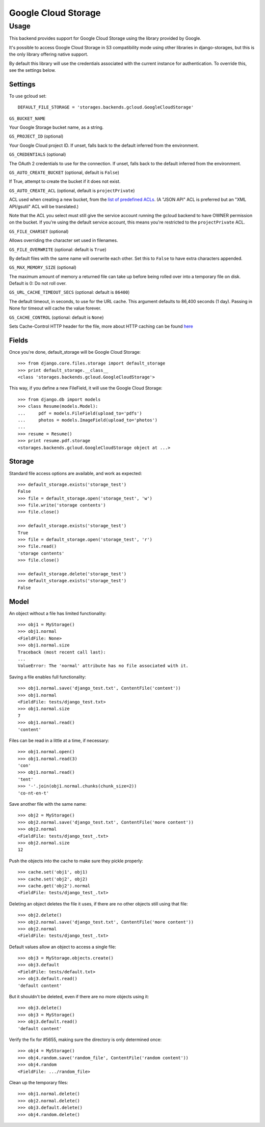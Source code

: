 Google Cloud Storage
====================

Usage
*****

This backend provides support for Google Cloud Storage using the
library provided by Google.

It's possible to access Google Cloud Storage in S3 compatibility mode
using other libraries in django-storages, but this is the only library
offering native support.

By default this library will use the credentials associated with the
current instance for authentication. To override this, see the
settings below.


Settings
--------

To use gcloud set::

    DEFAULT_FILE_STORAGE = 'storages.backends.gcloud.GoogleCloudStorage'

``GS_BUCKET_NAME``

Your Google Storage bucket name, as a string.

``GS_PROJECT_ID`` (optional)

Your Google Cloud project ID. If unset, falls back to the default
inferred from the environment.

``GS_CREDENTIALS`` (optional)

The OAuth 2 credentials to use for the connection. If unset, falls
back to the default inferred from the environment.

``GS_AUTO_CREATE_BUCKET`` (optional, default is ``False``)

If True, attempt to create the bucket if it does not exist.

``GS_AUTO_CREATE_ACL`` (optional, default is ``projectPrivate``)

ACL used when creating a new bucket, from the
`list of predefined ACLs <https://cloud.google.com/storage/docs/access-control/lists#predefined-acl>`_.
(A "JSON API" ACL is preferred but an "XML API/gsutil" ACL will be
translated.)

Note that the ACL you select must still give the service account
running the gcloud backend to have OWNER permission on the bucket. If
you're using the default service account, this means you're restricted
to the ``projectPrivate`` ACL.

``GS_FILE_CHARSET`` (optional)

Allows overriding the character set used in filenames.

``GS_FILE_OVERWRITE`` (optional: default is ``True``)

By default files with the same name will overwrite each other. Set this to ``False`` to have extra characters appended.

``GS_MAX_MEMORY_SIZE`` (optional)

The maximum amount of memory a returned file can take up before being
rolled over into a temporary file on disk. Default is 0: Do not roll over.

``GS_URL_CACHE_TIMEOUT_SECS`` (optional: default is ``86400``)

The default timeout, in seconds, to use for the URL cache. This argument
defaults to 86,400 seconds (1 day). Passing in None for timeout will cache the
value forever.

``GS_CACHE_CONTROL`` (optional: default is ``None``)

Sets Cache-Control HTTP header for the file, more about HTTP caching can be found `here <https://developers.google.com/web/fundamentals/performance/optimizing-content-efficiency/http-caching#cache-control>`_

Fields
------

Once you're done, default_storage will be Google Cloud Storage::

    >>> from django.core.files.storage import default_storage
    >>> print default_storage.__class__
    <class 'storages.backends.gcloud.GoogleCloudStorage'>

This way, if you define a new FileField, it will use the Google Cloud Storage::

    >>> from django.db import models
    >>> class Resume(models.Model):
    ...     pdf = models.FileField(upload_to='pdfs')
    ...     photos = models.ImageField(upload_to='photos')
    ...
    >>> resume = Resume()
    >>> print resume.pdf.storage
    <storages.backends.gcloud.GoogleCloudStorage object at ...>

Storage
-------

Standard file access options are available, and work as expected::

    >>> default_storage.exists('storage_test')
    False
    >>> file = default_storage.open('storage_test', 'w')
    >>> file.write('storage contents')
    >>> file.close()

    >>> default_storage.exists('storage_test')
    True
    >>> file = default_storage.open('storage_test', 'r')
    >>> file.read()
    'storage contents'
    >>> file.close()

    >>> default_storage.delete('storage_test')
    >>> default_storage.exists('storage_test')
    False

Model
-----

An object without a file has limited functionality::

    >>> obj1 = MyStorage()
    >>> obj1.normal
    <FieldFile: None>
    >>> obj1.normal.size
    Traceback (most recent call last):
    ...
    ValueError: The 'normal' attribute has no file associated with it.

Saving a file enables full functionality::

    >>> obj1.normal.save('django_test.txt', ContentFile('content'))
    >>> obj1.normal
    <FieldFile: tests/django_test.txt>
    >>> obj1.normal.size
    7
    >>> obj1.normal.read()
    'content'

Files can be read in a little at a time, if necessary::

    >>> obj1.normal.open()
    >>> obj1.normal.read(3)
    'con'
    >>> obj1.normal.read()
    'tent'
    >>> '-'.join(obj1.normal.chunks(chunk_size=2))
    'co-nt-en-t'

Save another file with the same name::

    >>> obj2 = MyStorage()
    >>> obj2.normal.save('django_test.txt', ContentFile('more content'))
    >>> obj2.normal
    <FieldFile: tests/django_test_.txt>
    >>> obj2.normal.size
    12

Push the objects into the cache to make sure they pickle properly::

    >>> cache.set('obj1', obj1)
    >>> cache.set('obj2', obj2)
    >>> cache.get('obj2').normal
    <FieldFile: tests/django_test_.txt>

Deleting an object deletes the file it uses, if there are no other objects still using that file::

    >>> obj2.delete()
    >>> obj2.normal.save('django_test.txt', ContentFile('more content'))
    >>> obj2.normal
    <FieldFile: tests/django_test_.txt>

Default values allow an object to access a single file::

    >>> obj3 = MyStorage.objects.create()
    >>> obj3.default
    <FieldFile: tests/default.txt>
    >>> obj3.default.read()
    'default content'

But it shouldn't be deleted, even if there are no more objects using it::

    >>> obj3.delete()
    >>> obj3 = MyStorage()
    >>> obj3.default.read()
    'default content'

Verify the fix for #5655, making sure the directory is only determined once::

    >>> obj4 = MyStorage()
    >>> obj4.random.save('random_file', ContentFile('random content'))
    >>> obj4.random
    <FieldFile: .../random_file>

Clean up the temporary files::

    >>> obj1.normal.delete()
    >>> obj2.normal.delete()
    >>> obj3.default.delete()
    >>> obj4.random.delete()

